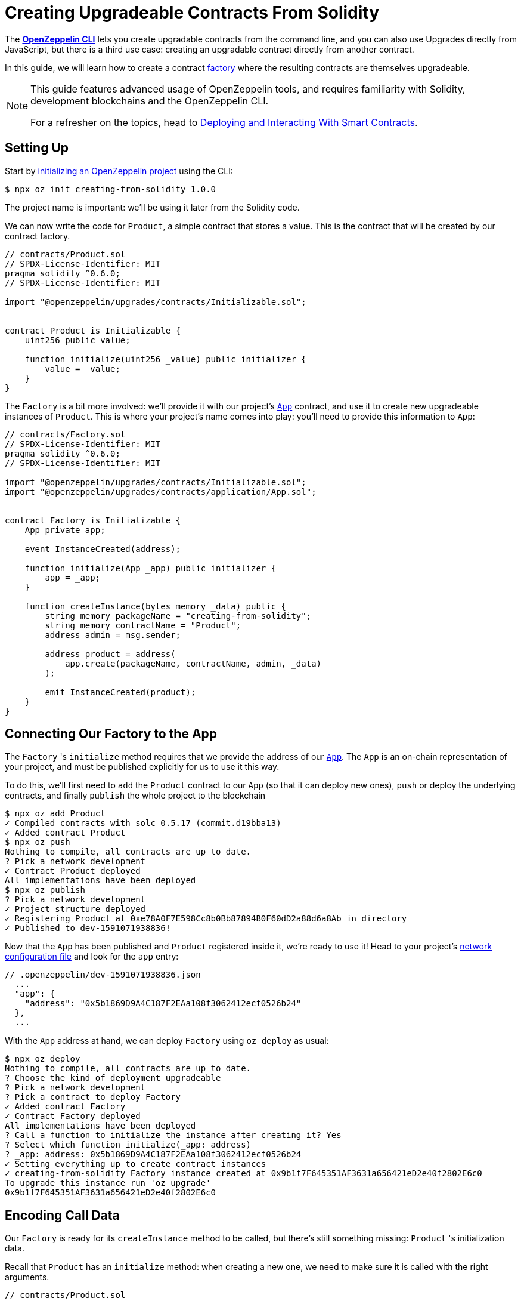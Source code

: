 = Creating Upgradeable Contracts From Solidity

The xref:cli::index.adoc[*OpenZeppelin CLI*] lets you create upgradable contracts from the command line, and you can also use Upgrades directly from JavaScript, but there is a third use case: creating an upgradable contract directly from another contract.

In this guide, we will learn how to create a contract https://en.wikipedia.org/wiki/Factory_(object-oriented_programming)[factory] where the resulting contracts are themselves upgradeable.

[NOTE]
====
This guide features advanced usage of OpenZeppelin tools, and requires familiarity with Solidity, development blockchains and the OpenZeppelin CLI.

For a refresher on the topics, head to xref:learn::deploying-and-interacting.adoc[Deploying and Interacting With Smart Contracts].
====

== Setting Up

Start by xref:cli::getting-started.adoc#setting-up-your-project[initializing an OpenZeppelin project] using the CLI:

[source,console]
----
$ npx oz init creating-from-solidity 1.0.0
----

The project name is important: we'll be using it later from the Solidity code.

We can now write the code for `Product`, a simple contract that stores a value. This is the contract that will be created by our contract factory.

[source,solidity]
----
// contracts/Product.sol
// SPDX-License-Identifier: MIT
pragma solidity ^0.6.0;
// SPDX-License-Identifier: MIT

import "@openzeppelin/upgrades/contracts/Initializable.sol";


contract Product is Initializable {
    uint256 public value;

    function initialize(uint256 _value) public initializer {
        value = _value;
    }
}
----

The `Factory` is a bit more involved: we'll provide it with our project's xref:cli::contracts-architecture.adoc#app.sol[`App`] contract, and use it to create new upgradeable instances of `Product`. This is where your project's name comes into play: you'll need to provide this information to `App`:

[source,solidity]
----
// contracts/Factory.sol
// SPDX-License-Identifier: MIT
pragma solidity ^0.6.0;
// SPDX-License-Identifier: MIT

import "@openzeppelin/upgrades/contracts/Initializable.sol";
import "@openzeppelin/upgrades/contracts/application/App.sol";


contract Factory is Initializable {
    App private app;

    event InstanceCreated(address);

    function initialize(App _app) public initializer {
        app = _app;
    }

    function createInstance(bytes memory _data) public {
        string memory packageName = "creating-from-solidity";
        string memory contractName = "Product";
        address admin = msg.sender;

        address product = address(
            app.create(packageName, contractName, admin, _data)
        );

        emit InstanceCreated(product);
    }
}
----

== Connecting Our Factory to the App

The `Factory` 's `initialize` method requires that we provide the address of our xref:cli::contracts-architecture.adoc#app.sol[`App`]. The `App` is an on-chain representation of your project, and must be published explicitly for us to use it this way.

To do this, we'll first need to `add` the `Product` contract to our `App` (so that it can deploy new ones), `push` or deploy the underlying contracts, and finally `publish` the whole project to the blockchain

[source,console]
----
$ npx oz add Product
✓ Compiled contracts with solc 0.5.17 (commit.d19bba13)
✓ Added contract Product
$ npx oz push
Nothing to compile, all contracts are up to date.
? Pick a network development
✓ Contract Product deployed
All implementations have been deployed
$ npx oz publish
? Pick a network development
✓ Project structure deployed
✓ Registering Product at 0xe78A0F7E598Cc8b0Bb87894B0F60dD2a88d6a8Ab in directory
✓ Published to dev-1591071938836!
----

Now that the `App` has been published and `Product` registered inside it, we're ready to use it! Head to your project's xref:cli::configuration.adoc#network.json[network configuration file] and look for the `app` entry:

```json
// .openzeppelin/dev-1591071938836.json
  ...
  "app": {
    "address": "0x5b1869D9A4C187F2EAa108f3062412ecf0526b24"
  },
  ...
```

With the `App` address at hand, we can deploy `Factory` using `oz deploy` as usual:

[source,console]
----
$ npx oz deploy
Nothing to compile, all contracts are up to date.
? Choose the kind of deployment upgradeable
? Pick a network development
? Pick a contract to deploy Factory
✓ Added contract Factory
✓ Contract Factory deployed
All implementations have been deployed
? Call a function to initialize the instance after creating it? Yes
? Select which function initialize(_app: address)
? _app: address: 0x5b1869D9A4C187F2EAa108f3062412ecf0526b24
✓ Setting everything up to create contract instances
✓ creating-from-solidity Factory instance created at 0x9b1f7F645351AF3631a656421eD2e40f2802E6c0
To upgrade this instance run 'oz upgrade'
0x9b1f7F645351AF3631a656421eD2e40f2802E6c0
----

[encoding-call-data]
== Encoding Call Data

Our `Factory` is ready for its `createInstance` method to be called, but there's still something missing: `Product` 's initialization data.

Recall that `Product` has an `initialize` method: when creating a new one, we need to make sure it is called with the right arguments.

[source,solidity]
----
// contracts/Product.sol
    ...
    function initialize(uint256 _value) public initializer {
        value = _value;
    }
    ...
----

OpenZeppelin Upgrades provides a JavaScript utility function just for this sort of thing: `encodeCall`. It receives a method name, an array of argument types and an array of argument values, and outputs the call data that corresponds to that method invocation.

Let's generate the call data for an initialization with the number 42:

[source,console]
----
$ node
> const { encodeCall } = require('@openzeppelin/upgrades');
> encodeCall('initialize', ['uint256'], [42]);
'0xfe4b84df000000000000000000000000000000000000000000000000000000000000002a'
----

== Creating the Instance contract

With the call data <<encoding-call-data, we just generated>> we're finally ready to use `Factory` to create a new `Product`.

[source,console]
----
$ npx oz send-tx
? Pick a network development
? Pick an instance Factory at 0x9b1f7F645351AF3631a656421eD2e40f2802E6c0
? Select which function createInstance(_data: bytes)
? _data: bytes: 0xfe4b84df000000000000000000000000000000000000000000000000000000000000002a
✓ Transaction successful. Transaction hash: 0x803969c85bb93058ae7deecfaab53ba78b79161bde4fb168c174e949a8698e71
Events emitted:
 - InstanceCreated(0x3c63250aFA2470359482d98749f2d60D2971c818)
----

We have now created a new upgradeable `Product` contract from our `Factory` contract! Note that the data provided to `createInstance` is the one we generated using `encodeCall`.
